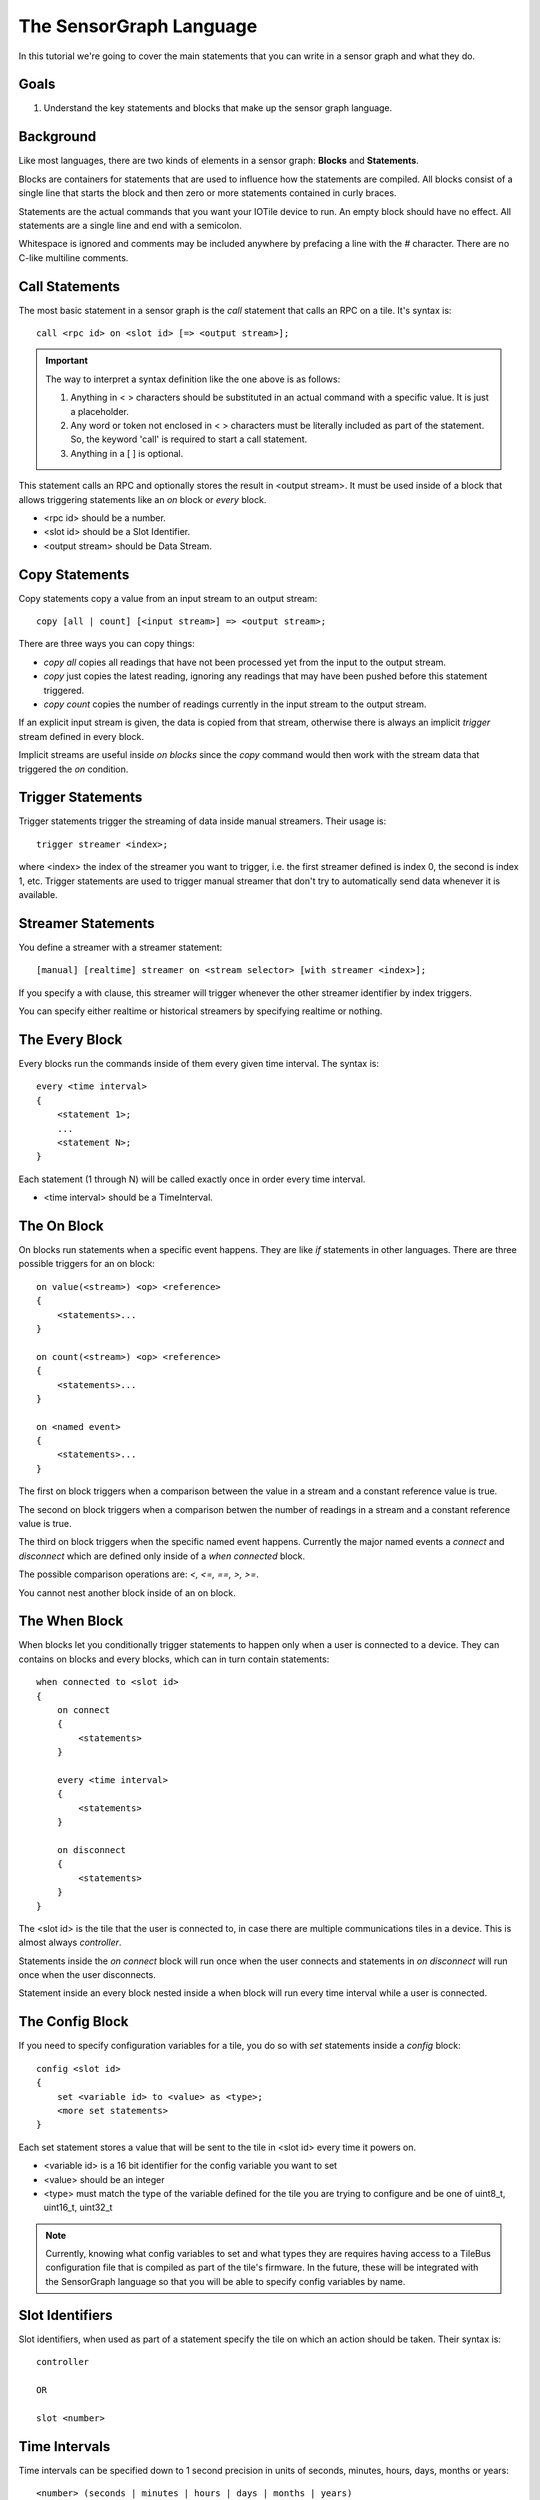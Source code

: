 The SensorGraph Language
------------------------

In this tutorial we're going to cover the main statements that you can write in
a sensor graph and what they do.

Goals
#####

1. Understand the key statements and blocks that make up the sensor graph
   language.

Background
##########

Like most languages, there are two kinds of elements in a sensor graph:
**Blocks** and **Statements**.

Blocks are containers for statements that are used to influence how the
statements are compiled.  All blocks consist of a single line that starts the
block and then zero or more statements contained in curly braces.

Statements are the actual commands that you want your IOTile device to run.
An empty block should have no effect.  All statements are a single line
and end with a semicolon.

Whitespace is ignored and comments may be included anywhere by prefacing a
line with the `#` character.  There are no C-like multiline comments.

Call Statements
###############

The most basic statement in a sensor graph is the `call` statement that calls
an RPC on a tile.  It's syntax is::

    call <rpc id> on <slot id> [=> <output stream>];

.. important::

    The way to interpret a syntax definition like the one above is as follows:

    1. Anything in < > characters should be substituted in an actual command
       with a specific value.  It is just a placeholder.
    2. Any word or token not enclosed in < > characters must be literally
       included as part of the statement.  So, the keyword 'call' is required
       to start a call statement.
    3. Anything in a [ ] is optional.

This statement calls an RPC and optionally stores the result in
<output stream>.  It must be used inside of a block that allows triggering
statements like an `on` block or `every` block.

- <rpc id> should be a number.
- <slot id> should be a Slot Identifier.
- <output stream> should be Data Stream.

Copy Statements
###############

Copy statements copy a value from an input stream to an output stream::

    copy [all | count] [<input stream>] => <output stream>;

There are three ways you can copy things:

- `copy all` copies all readings that have not been processed yet from the input
  to the output stream.
- `copy` just copies the latest reading, ignoring any readings that may have
  been pushed before this statement triggered.
- `copy count` copies the number of readings currently in the input stream to
  the output stream.

If an explicit input stream is given, the data is copied from that stream,
otherwise there is always an implicit `trigger` stream defined in every block.

Implicit streams are useful inside `on blocks` since the `copy` command would
then work with the stream data that triggered the `on` condition.

Trigger Statements
##################

Trigger statements trigger the streaming of data inside manual streamers.  Their
usage is::

    trigger streamer <index>;

where <index> the index of the streamer you want to trigger, i.e. the first
streamer defined is index 0, the second is index 1, etc.  Trigger statements
are used to trigger manual streamer that don't try to automatically send
data whenever it is available.

Streamer Statements
###################

You define a streamer with a streamer statement::

    [manual] [realtime] streamer on <stream selector> [with streamer <index>];

If you specify a with clause, this streamer will trigger whenever the other streamer
identifier by index triggers.

You can specify either realtime or historical streamers by specifying realtime
or nothing.

The Every Block
###############

Every blocks run the commands inside of them every given time interval.  The
syntax is::

    every <time interval>
    {
        <statement 1>;
        ...
        <statement N>;
    }

Each statement (1 through N) will be called exactly once in order every time
interval.

- <time interval> should be a TimeInterval.

The On Block
############

On blocks run statements when a specific event happens.  They are like `if`
statements in other languages.  There are three possible triggers for an
on block::

    on value(<stream>) <op> <reference>
    {
        <statements>...
    }

    on count(<stream>) <op> <reference>
    {
        <statements>...
    }

    on <named event>
    {
        <statements>...
    }

The first on block triggers when a comparison between the value in a stream
and a constant reference value is true.

The second on block triggers when a comparison betwen the number of readings
in a stream and a constant reference value is true.

The third on block triggers when the specific named event happens.  Currently
the major named events a `connect` and `disconnect` which are defined only
inside of a `when connected` block.

The possible comparison operations are: `<, <=, ==, >, >=`.

You cannot nest another block inside of an on block.

The When Block
##############

When blocks let you conditionally trigger statements to happen only when a
user is connected to a device.  They can contains on blocks and every blocks,
which can in turn contain statements::

    when connected to <slot id>
    {
        on connect
        {
            <statements>
        }

        every <time interval>
        {
            <statements>
        }

        on disconnect
        {
            <statements>
        }
    }

The <slot id> is the tile that the user is connected to, in case there are
multiple communications tiles in a device.  This is almost always `controller`.

Statements inside the `on connect` block will run once when the user connects
and statements in `on disconnect` will run once when the user disconnects.

Statement inside an every block nested inside a when block will run every time
interval while a user is connected.

The Config Block
################

If you need to specify configuration variables for a tile, you do so with
`set` statements inside a `config` block::

    config <slot id>
    {
        set <variable id> to <value> as <type>;
        <more set statements>
    }

Each set statement stores a value that will be sent to the tile in <slot id>
every time it powers on.

- <variable id> is a 16 bit identifier for the config variable you want to set
- <value> should be an integer
- <type> must match the type of the variable defined for the tile you are trying
  to configure and be one of uint8_t, uint16_t, uint32_t

.. note::

    Currently, knowing what config variables to set and what types they are
    requires having access to a TileBus configuration file that is compiled as
    part of the tile's firmware.  In the future, these will be integrated with
    the SensorGraph language so that you will be able to specify config
    variables by name.

Slot Identifiers
################

Slot identifiers, when used as part of a statement specify the tile on which
an action should be taken.  Their syntax is::

    controller

    OR

    slot <number>


Time Intervals
##############

Time intervals can be specified down to 1 second precision in units of
seconds, minutes, hours, days, months or years::

    <number> (seconds | minutes | hours | days | months | years)

The unit can either be singular `second` or plural `seconds` with the same
meaning.  A month is considered to be 30 days exactly and a year is considered
to be 365 days exactly.

Stream Identifiers
##################

Stream Identifiers specify a single stream that data can go in::

    [system] (input | output | buffered | unbuffered | counter | constant) <number>

System streams are for internal use and should not be created by users but they
may be used for a variety of purposes.  The number must be between 0 and 1023
(inclusive).  Streams with numbers between 1024 and 2047 are allocated and
used internally by the sensor graph compiler.

The meanings of the various types of streams is covered in the next tutorial.

Stream Selectors
################

Stream selectors can either select a single stream or an entire class of
streams. Their syntax is::

    Stream Identifier

    OR

    all [system] (inputs | outputs | buffered | unbuffered | counters | constants)

Next Steps
##########

Read about advanced sensor graph topics and the low level details of how your
statements get turned into commands that IOTile devices can safely execute.
